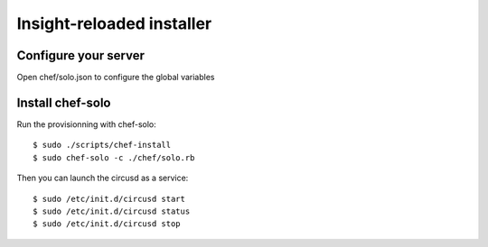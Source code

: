 Insight-reloaded installer
==========================

Configure your server
---------------------

Open chef/solo.json to configure the global variables


Install chef-solo
-----------------
 
Run the provisionning with chef-solo::

    $ sudo ./scripts/chef-install
    $ sudo chef-solo -c ./chef/solo.rb

Then you can launch the circusd as a service::

    $ sudo /etc/init.d/circusd start
    $ sudo /etc/init.d/circusd status
    $ sudo /etc/init.d/circusd stop
